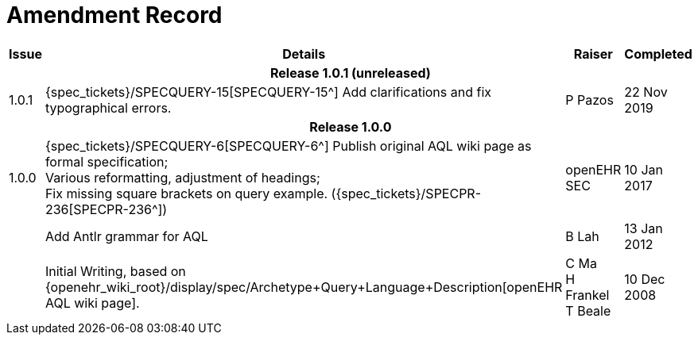 = Amendment Record

[cols="1,6,2,2", options="header"]
|===
|Issue|Details|Raiser|Completed

4+^h|*Release 1.0.1 (unreleased)*

|[[latest_issue]]1.0.1
|{spec_tickets}/SPECQUERY-15[SPECQUERY-15^] Add clarifications and fix typographical errors.
|P Pazos
|[[latest_issue_date]]22 Nov 2019

4+^h|*Release 1.0.0*

|1.0.0
|{spec_tickets}/SPECQUERY-6[SPECQUERY-6^] Publish original AQL wiki page as formal specification; +
 Various reformatting, adjustment of headings; +
 Fix missing square brackets on query example. ({spec_tickets}/SPECPR-236[SPECPR-236^])
|openEHR SEC
|10 Jan 2017

|
|Add Antlr grammar for AQL
|B Lah
|13 Jan 2012

|
|Initial Writing, based on {openehr_wiki_root}/display/spec/Archetype+Query+Language+Description[openEHR AQL wiki page].
|C Ma +
 H Frankel +
 T Beale
|10 Dec 2008

|===
